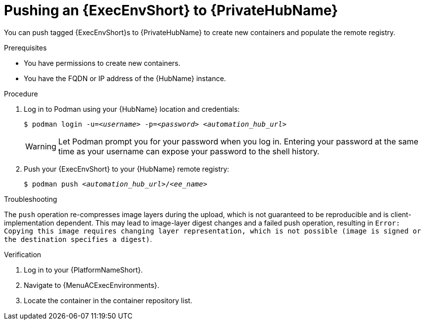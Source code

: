 

[id="push-containers"]


= Pushing an {ExecEnvShort} to {PrivateHubName}


[role="_abstract"]
You can push tagged {ExecEnvShort}s to {PrivateHubName} to create new containers and populate the remote registry.

.Prerequisites

* You have permissions to create new containers.
* You have the FQDN or IP address of the {HubName} instance.

.Procedure

. Log in to Podman using your {HubName} location and credentials:
+
[subs="+quotes"]
-----
$ podman login -u=__<username>__ -p=__<password>__ __<automation_hub_url>__
-----
+
[WARNING]
====
Let Podman prompt you for your password when you log in. Entering your password at the same time as your username can expose your password to the shell history.
====
+
. Push your {ExecEnvShort} to your {HubName} remote registry:
+
[subs="+quotes"]
-----
$ podman push __<automation_hub_url>__/__<ee_name>__
-----

.Troubleshooting

The `push` operation re-compresses image layers during the upload, which is not guaranteed to be reproducible and is client-implementation dependent.
This may lead to image-layer digest changes and a failed push operation, resulting in `Error: Copying this image requires changing layer representation, which is not possible (image is signed or the destination specifies a digest)`.

.Verification

. Log in to your {PlatformNameShort}.
//[ddacosta] I see no such selection. Should this be changed to Execution Environments > Remote Registries? If so, replace with {MenuACAdminRemoteRegistries} 
// [hherbly] I think it's {MenuACExecEnvironments} based on the context but need to double check. 
. Navigate to {MenuACExecEnvironments}.

. Locate the container in the container repository list.
